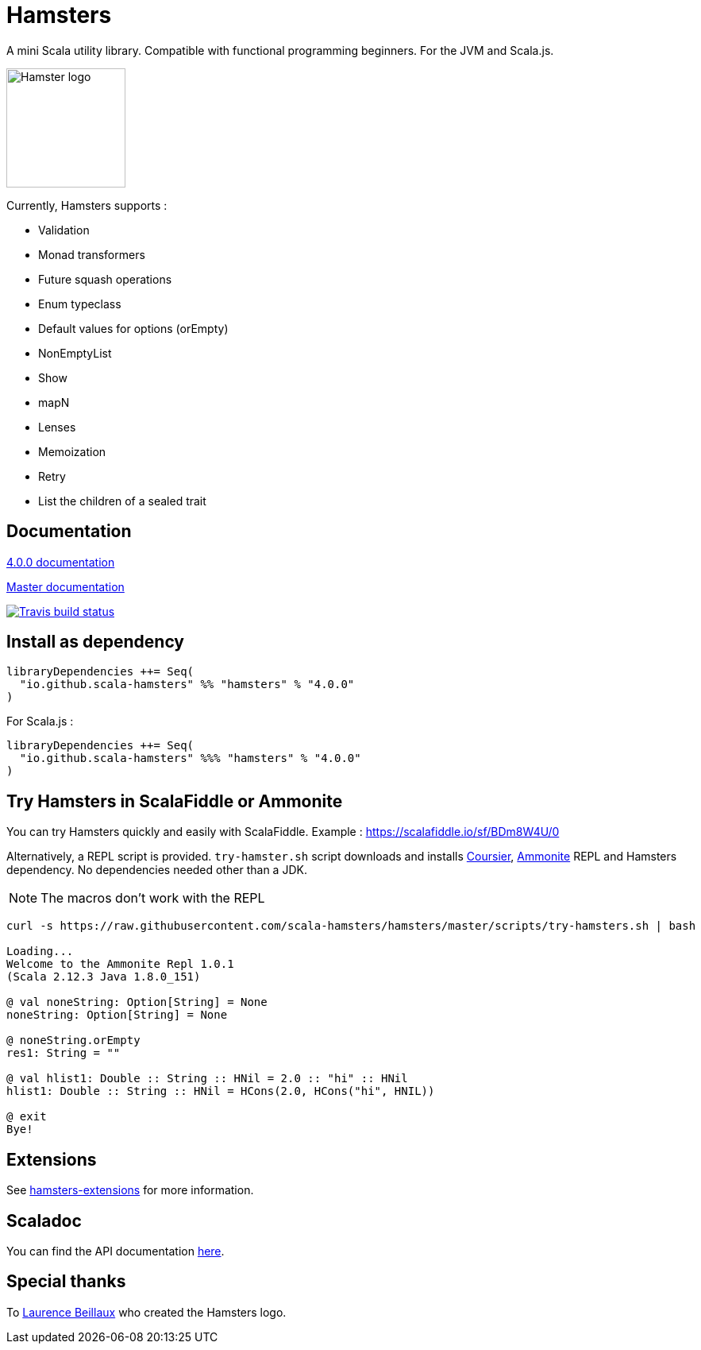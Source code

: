 = Hamsters
:release-version: 4.0.0
ifndef::env-github[:icons: font]
ifdef::env-github[]
:outfilesuffix: .adoc
:note-caption: :paperclip:
endif::[]

A mini Scala utility library. Compatible with functional programming beginners. For the JVM and Scala.js.

image::https://raw.githubusercontent.com/scala-hamsters/hamsters/gh-pages/hamsters.jpg[Hamster logo,width=150]

Currently, Hamsters supports :

 * Validation
 * Monad transformers
 * Future squash operations
 * Enum typeclass
 * Default values for options (orEmpty)
 * NonEmptyList
 * Show
 * mapN
 * Lenses
 * Memoization
 * Retry
 * List the children of a sealed trait

== Documentation

https://github.com/scala-hamsters/hamsters/tree/{release-version}/docs[{release-version} documentation]

https://github.com/scala-hamsters/hamsters/tree/master/docs[Master documentation]

image::https://travis-ci.org/scala-hamsters/hamsters.svg?branch=master[Travis build status,link=https://travis-ci.org/scala-hamsters/hamsters]

== Install as dependency

[source,scala,subs="verbatim,attributes"]
----
libraryDependencies ++= Seq(
  "io.github.scala-hamsters" %% "hamsters" % "{release-version}"
)
----

For Scala.js :

[source,scala,subs="verbatim,attributes"]
----
libraryDependencies ++= Seq(
  "io.github.scala-hamsters" %%% "hamsters" % "{release-version}"
)
----

== Try Hamsters in ScalaFiddle or Ammonite

You can try Hamsters quickly and easily with ScalaFiddle.  
Example : https://scalafiddle.io/sf/BDm8W4U/0

Alternatively, a REPL script is provided. `try-hamster.sh` script downloads and installs 
https://github.com/alexarchambault/coursier[Coursier], https://github.com/lihaoyi/Ammonite[Ammonite] REPL and Hamsters dependency.
No dependencies needed other than a JDK.

NOTE: The macros don't work with the REPL

```shell
curl -s https://raw.githubusercontent.com/scala-hamsters/hamsters/master/scripts/try-hamsters.sh | bash

Loading...
Welcome to the Ammonite Repl 1.0.1
(Scala 2.12.3 Java 1.8.0_151)

@ val noneString: Option[String] = None 
noneString: Option[String] = None

@ noneString.orEmpty 
res1: String = ""

@ val hlist1: Double :: String :: HNil = 2.0 :: "hi" :: HNil 
hlist1: Double :: String :: HNil = HCons(2.0, HCons("hi", HNIL))

@ exit 
Bye!

```

== Extensions

See https://github.com/scala-hamsters/hamsters-extensions[hamsters-extensions] for more information.

== Scaladoc

You can find the API documentation https://static.javadoc.io/io.github.scala-hamsters/hamsters_2.12/{release-version}/io/github/hamsters/index.html[here].

== Special thanks

To https://github.com/laurencebeillaux[Laurence Beillaux] who created the Hamsters logo.
